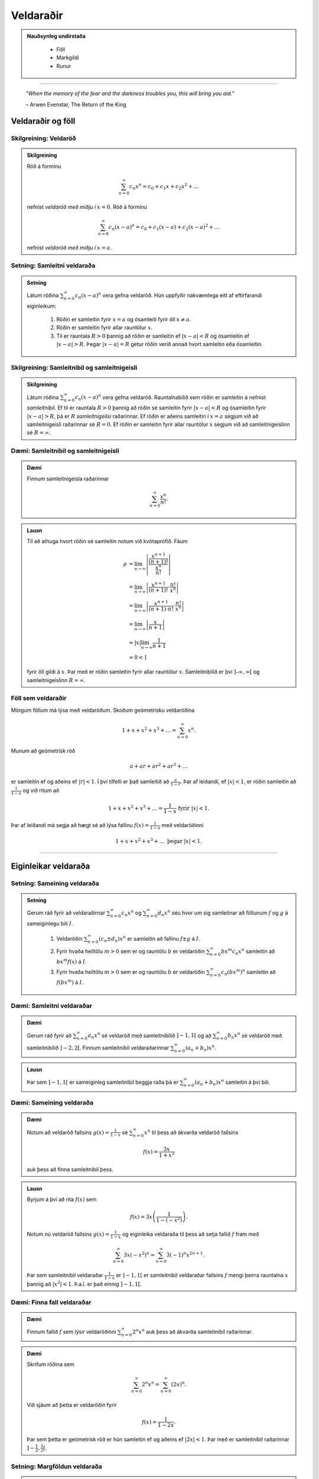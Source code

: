 Veldaraðir
===========

.. admonition:: Nauðsynleg undirstaða
  :class: athugasemd

	- Föll

	- Markgildi

	- Runur

------

.. epigraph::

  *"When the memory of the fear and the darkness troubles you, this will bring you aid."*

  \– Arwen Evenstar, The Return of the King

Veldaraðir og föll
-------------------

Skilgreining: Veldaröð
~~~~~~~~~~~~~~~~~~~~~~~

.. admonition:: Skilgreining
  :class: skilgreining

  Röð á forminu

  .. math:: \sum_{n=0}^\infty c_n x^n = c_0 + c_1 x + c_2 x^2 + \dots

  nefnist *veldaröð með miðju í* :math:`x=0`. Röð á forminu

  .. math:: \sum_{n=0}^\infty c_n (x-a)^n = c_0 + c_1(x-a) + c_2(x-a)^2+\dots

  nefnist *veldaröð með miðju í* :math:`x=a`.

Setning: Samleitni veldaraða
~~~~~~~~~~~~~~~~~~~~~~~~~~~~~

.. admonition:: Setning
  :class: setning

  Látum röðina :math:`\sum_{n=0}^\infty c_n(x-a)^n` vera gefna veldaröð. Hún uppfyllir nákvæmlega
  eitt af eftirfarandi eiginleikum:

    #. Röðin er samleitin fyrir :math:`x=a` og ósamleiti fyrir öll :math:`x \neq a`.

    #. Röðin er samleitin fyrir allar rauntölur :math:`x`.

    #. Til er rauntala :math:`R>0` þannig að röðin er samleitin ef :math:`|x-a|<R` og ósamleitin ef :math:`|x-a|>R`. Þegar :math:`|x-a|=R` getur röðin verið annað hvort samleitin eða ósamleitin.

Skilgreining: Samleitnibil og samleitnigeisli
~~~~~~~~~~~~~~~~~~~~~~~~~~~~~~~~~~~~~~~~~~~~~~

.. admonition:: Skilgreining
  :class: skilgreining

  Látum röðina :math:`\sum_{n=0}^\infty c_n(x-a)^n` vera gefna veldaröð. Rauntalnabilið
  sem röðin er samleitin á nefnist *samleitnibil*. Ef til er rauntala :math:`R>0`
  þannig að röðin sé samleitin fyrir :math:`|x-a|<R` og ósamleitin fyrir :math:`|x-a|>R`,
  þá er :math:`R` *samleitnigeilsi* raðarinnar. Ef röðin er aðeins samleitin í :math:`x=a`
  segjum við að samleitnigeisli raðarinnar sé :math:`R=0`. Ef röðin er samleitin fyrir allar rauntölur
  :math:`x` segjum við að samleitnigeislinn sé :math:`R = \infty`.

Dæmi: Samleitnibil og samleitnigeisli
~~~~~~~~~~~~~~~~~~~~~~~~~~~~~~~~~~~~~~

.. admonition:: Dæmi
  :class: daemi

  Finnum samleitnigeisla raðarinnar

  .. math:: \sum_{n=0}^\infty \frac{x^n}{n!}.

.. admonition:: Lausn
  :class: daemi, dropdown

  Til að athuga hvort röðin sé samleitin notum við kvótaprófið. Fáum

  .. math::
    \begin{align}
      \rho &= \lim_{n \rightarrow \infty} \left| \frac{\frac{x^{n+1}}{(n+1)!}}{\frac{x^n}{n!}} \right|\\
      &= \lim_{n \rightarrow \infty} \left| \frac{x^{n+1}}{(n+1)!}\cdot \frac{n!}{x^n} \right|\\
      &= \lim_{n \rightarrow \infty} \left| \frac{x^{n+1}}{(n+1)\cdot n!} \cdot \frac{n!}{x^n} \right|\\
      &= \lim_{n \rightarrow \infty} \left| \frac{x}{n+1} \right|\\
      &= |x| \lim_{n \rightarrow \infty} \frac{1}{n+1}\\
      &= 0 < 1
    \end{align}

  fyrir öll gildi á :math:`x`. Þar með er röðin samleitin fyrir allar rauntölur :math:`x`.
  Samleitnibilið er því :math:`]–\infty, \infty[` og samleitnigeislinn :math:`R=\infty`.

Föll sem veldaraðir
~~~~~~~~~~~~~~~~~~~~

Mörgum föllum má lýsa með veldaröðum. Skoðum geómetrísku veldaröðina

.. math:: 1 + x + x^2 + x^3 + \dots = \sum_{n=0}^\infty x^n.

Munum að geómetrísk röð

.. math:: a + ar + ar^2 + ar^3 + \dots

er samleitin ef og aðeins ef :math:`|r|<1`. Í því tilfelli er það samleitið að
:math:`\frac{a}{1-r}`. Þar af leiðandi, ef :math:`|x|<1`, er röðin samleitin að
:math:`\frac{1}{1-x}` og við ritum að

.. math:: 1 + x + x^2 + x^3 + \dots = \frac{1}{1-x} \text{ fyrir } |x|<1.

Þar af leiðandi má segja að hægt sé að lýsa fallinu :math:`f(x)=\frac{1}{1-x}`
með veldaröðinni

.. math:: 1 + x + x^2 + x^3 + \dots \text{ þegar } |x|<1.

------

Eiginleikar veldaraða
----------------------

Setning: Sameining veldaraða
~~~~~~~~~~~~~~~~~~~~~~~~~~~~~

.. admonition:: Setning
  :class: setning

  Gerum ráð fyrir að veldaraðirnar :math:`\sum_{n=0}^\infty c_n x^n` og :math:`\sum_{n=0}^\infty d_n x^n`
  séu hvor um sig samleitnar að föllunum :math:`f` og :math:`g` á sameiginlegu bili :math:`I`.

    #. Veldaröðin :math:`\sum_{n=0}^\infty (c_n \pm d_n) x^n` er samleitin að fallinu :math:`f \pm g` á :math:`I`.

    #. Fyrir hvaða heiltölu :math:`m>0` sem er og rauntölu :math:`b` er veldaröðin :math:`\sum_{n=0}^\infty b x^m c_n x^n` samleitin að :math:`bx^m f(x)` á :math:`I`.

    #. Fyrir hvaða heiltölu :math:`m>0` sem er og rauntölu :math:`b` er veldaröðin :math:`\sum_{n=0}^\infty c_n (bx^m)^n` samleitin að :math:`f(bx^m)` á :math:`I`.

Dæmi: Samleitni veldaraðar
~~~~~~~~~~~~~~~~~~~~~~~~~~~

.. admonition:: Dæmi
  :class: daemi

  Gerum ráð fyrir að :math:`\sum_{n=0}^\infty a_n x^n` sé veldaröð með samleitnibilið :math:`]-1,1[`
  og að :math:`\sum_{n=0}^\infty b_n x^n` sé veldaröð með samleitnibilið :math:`]-2,2[`. Finnum
  samleitnibil veldaraðarinnar :math:`\sum_{n=0}^\infty (a_n+b_n) x^n`.

.. admonition:: Lausn
  :class: daemi, dropdown

  Þar sem :math:`]-1,1[` er sameiginleg samleitnibil beggja raða þá er :math:`\sum_{n=0}^\infty (a_n+b_n) x^n`
  samleitin á því bili.

Dæmi: Sameining veldaraða
~~~~~~~~~~~~~~~~~~~~~~~~~~

.. admonition:: Dæmi
  :class: daemi

  Notum að veldaröð fallsins :math:`g(x)=\frac{1}{1-x}` sé :math:`\sum_{n=0}^\infty x^n`
  til þess að ákvarða veldaröð fallsins

  .. math:: f(x) = \frac{3x}{1+x^2}

  auk þess að finna samleitnibil þess.

.. admonition:: Lausn
  :class: daemi, dropdown

  Byrjum á því að rita :math:`f(x)` sem

  .. math:: f(x) = 3x\left( \frac{1}{1-(-x^2)} \right).

  Notum nú veldaröð fallsins :math:`g(x)=\frac{1}{1-x}` og eiginleika veldaraða til þess að
  setja fallið :math:`f` fram með

  .. math:: \sum_{n=0}^\infty 3x (-x^2)^n = \sum_{n=0}^\infty 3(-1)^n x^{2n+1}.

  Þar sem samleitnibil veldaraðar :math:`\frac{1}{1-x}` er :math:`]-1,1[` er samleitnibil
  veldaraðar fallsins :math:`f` mengi þeirra rauntalna :math:`x` þannig að :math:`|x^2|<1`.
  Þ.a.l. er það einnig :math:`]-1,1[`.

Dæmi: Finna fall veldaraðar
~~~~~~~~~~~~~~~~~~~~~~~~~~~~

.. admonition:: Dæmi
  :class: daemi

  Finnum fallið :math:`f` sem lýsir veldaröðinni :math:`\sum_{n=0}^\infty 2^n x^n`
  auk þess að ákvarða samleitnibil raðarinnar.

.. admonition:: Dæmi
  :class: daemi, dropdown

  Skrifum röðina sem

  .. math:: \sum_{n=0}^\infty 2^n x^n = \sum_{n=0}^\infty (2x)^n.

  Við sjáum að þetta er veldaröðin fyrir

  .. math:: f(x) = \frac{1}{1-2x}.

  Þar sem þetta er geómetrísk röð er hún samleitin ef og aðeins ef :math:`|2x|<1`.
  Þar með er samleitnibil raðarinnar :math:`]-\tfrac{1}{2}, \tfrac{1}{2}[`.

Setning: Margföldun veldaraða
~~~~~~~~~~~~~~~~~~~~~~~~~~~~~~

.. admonition:: Setning
  :class: setning

  Gerum ráð fyrir að veldaraðirnar :math:`\sum_{n=0}^\infty c_n x^n` og :math:`\sum_{n=0}^\infty d_n x^n`
  séu hvor um sig samleitnar að föllunum :math:`f` og :math:`g` á sameiginlegu bili :math:`I`. Látum

  .. math:: e_n = c_0 + c_1 d_{n-1} + c_2 d_{n-2} + \dots + c_{n-1}d_1 + c_n d_0 = \sum_{k=0}^\infty c_k d_{n-k}.

  Þá er

  .. math:: \left( \sum_{n=0}^\infty c_n x^n \right) \cdot \left( \sum_{n=0}^\infty d_n x^n \right) = \sum_{n=1}^\infty e_n x^n

  og

  .. math:: \sum_{n=0}^\infty e_n x^n \text{ er samleitin að } f(x)\cdot g(x) \text{ á } I.

  Röðin :math:`\sum_{n=0}^\infty e_n x^n` er þekkt sem *Cauchy margfeldi* raðanna
  :math:`\sum_{n=0}^\infty c_n x^n`  og :math:`\sum_{n=0}^\infty d_n x^n`.

Dæmi: Margföldun veldaraða
~~~~~~~~~~~~~~~~~~~~~~~~~~~

.. admonition:: Dæmi
  :class: daemi

  Finnum Cauchy margfeldi raðanna :math:`\sum_{n=0}^\infty x^n` og :math:`\sum_{n=0}^\infty (x^2)^n`

  fyrir :math:`|x|<1` á bilinu :math:`]-1,1[`.

.. admonition:: Lausn
  :class: daemi, dropdown

  Þar sem röðina :math:`\sum_{n=0}^\infty x^n` má setja fram með fallinu :math:`\frac{1}{1-x}`
  og röðina :math:`\sum_{n=0}^\infty (x^2)^n` má setja fram með fallinu :math:`\frac{1}{1-x^2}`
  þá er margfeldi þeirra er fallið

  .. math:: g(x) = \frac{1}{1-x} \cdot \frac{1}{1-x^2} = \frac{1}{(1-x)(1-x^2)}.

  Veldaröð fallsins :math:`g(x)` er

  .. math:: 1 + x + 2x^2 + 2x^3 + 3x^4 + 3x^5 + \dots

  sem er samleitin bilinu :math:`]-1,1[`.

Setning: Afleiður og stofnföll veldaraða
~~~~~~~~~~~~~~~~~~~~~~~~~~~~~~~~~~~~~~~~~

.. admonition:: Setning
  :class: setning

  Gerum ráð fyrir að röðin :math:`\sum_{n=0}^\infty c_n(x-a)^n` sé samleitin á bilinu
  :math:`]a-R,a+R[` fyrir eitthvað :math:`R>0`. Látum :math:`f` vera fallið sem
  lýsir veldaröðinni

  .. math::
    \begin{aligned}
      f(x) &= \sum_{n=0}^\infty c_n(x-a)^n\\
      &= c_0 + c_1(x-a) + c_2(x-1)^2 + c_3(x-a)^3 + \dots
    \end{aligned}

  fyrir :math:`|x-a|<R`. Þá er :math:`f` diffranlegt á bilinu :math:`]a-R,a+R[`
  og við getum fundið afleiðu :math:`f` með því að diffra röðina lið fyrir lið. Þá fæst

  .. math::
    \begin{aligned}
      f'(x) &= \sum_{n=0}^\infty nc_n(x-a)^{n-1}\\
      &= c_1 + 2c_2(x-a) + 2c_3(x-1)^2  + \dots
    \end{aligned}

  fyrir :math:`|x-a|<R`. Við getum einnig fundið stofnfall :math:`f(x)` með því
  að heilda röðina lið fyrir lið. Við það fæst röð sem er samleitin á
  bilinu :math:`]a-R,a+R[` og við höfum að

  .. math::
    \begin{aligned}
      F(x) &=  \int f(x) dx\\
      &=C + \sum_{n=0}^\infty c_n \frac{(x-a)^{n+1}}{n+1}\\
      &= C + c_0(x-a) + c_1 \frac{(x-a)^2}{2} + c_2 \frac{(x-a)^3}{3} + \dots
    \end{aligned}

  fyrir :math:`|x-a|<R`.

Dæmi: Afleiða veldaraðar
~~~~~~~~~~~~~~~~~~~~~~~~

.. admonition:: Dæmi
  :class: daemi

 Finnum veldaröðina sem lýsir fallinu

  .. math:: g(x) = \frac{1}{(1-x)^2}

  á bilinu :math:`]-1,1[`. Ákvörðum svo hvort hún sé samleitin í
  endapunktum bilsins.

  **Ábending:** Hér má nota að

  .. math::
    \begin{aligned}
      f(x) &= \frac{1}{1-x}\\
      &= \sum_{n=0}^\infty x^n\\
      &= 1 + x + x^2 + x^3 + \dots
    \end{aligned}

  fyrir :math:`|x|<1` til að

.. admonition:: Lausn
  :class: daemi, dropdown

  Þar sem :math:`f'(x) = \frac{1}{(1-x)^2} = g(x)` getum við fundið veldaröð
  fallsins :math:`g` með því að diffra veldaröð fallsins :math:`f` lið fyrir lið.
  Þá fæst

  .. math::
    \begin{aligned}
      g(x) &= \frac{1}{(1-x)^2}\\
      &= \frac{d}{dx} \left( \frac{1}{1-x} \right)\\
      &= \frac{d}{dx} \sum_{n=0}^\infty x^n\\
      &= \frac{d}{dx}(1+x+x^2+x^3+\dots)\\
      &= 0 + 1 + 2x + 3x^2 + 4x^3 + \dots\\
      &= \sum_{n=0}^\infty (n+1)x^n
    \end{aligned}

  fyrir :math:`|x|<1`. Að diffra röðina lið fyrir lið segir þó ekkert til um hegðun
  raðarinnar í endapunktum bilsins. Við getum skoðað hegðunina þar með því að nota
  sundurleitniprófið og séð þannig að röðin er sundurleitin í :math:`x = \pm 1`. Lesanda er eftirlátið að sýna fram á það með útreikingum. 

Dæmi: Stofnfall veldaraðar
~~~~~~~~~~~~~~~~~~~~~~~~~~~

.. admonition:: Dæmi
  :class: daemi

  Finnum veldaröð fallsins

  .. math:: f(x) = \ln(1+x)

  með því að heilda veldaröð fallsins :math:`f'`. Finnum auk þess samleitnibil raðarinnar.

.. admonition:: Lausn
  :class: daemi, dropdown

  Fyrir fallið :math:`f(x) = \ln(1+x)` gildir að :math:`f'(x)=\frac{1}{1+x}`. Við
  vitum að

  .. math::
    \begin{aligned}
      \frac{1}{1+x}&=\frac{1}{1-(-x)}\\
      &= \sum_{n=0}^\infty (-x)^n\\
      &= 1 - x + x^2 - x^3 + \dots
    \end{aligned}

  fyrir :math:`|x|<1`. Til að finna veldaröð fallsins :math:`f(x)=\ln(1+x)` getum
  við heildað röðina lið fyrir lið.

  .. math::
    \begin{aligned}
      F(x) &= \int f(x) dx\\
      &= \int (1 - x + x^2 - x^3 + \dots) dx\\
      &= C + x - \frac{x^2}{2} + \frac{x^3}{3} - \frac{x^4}{4} + \dots
    \end{aligned}

  Þar sem :math:`f(x)=\ln(1+x)` er stofnfall fallsins :math:`\frac{1}{1+x}` þá er aðeins
  eftir að ákvarða fastann :math:`C`. Þar sem :math:`\ln(1+0)=0` höfum við að :math:`C=0`.
  Þar me ðfæst að veldaröð fallsins :math:`f(x)=\ln(1+x)` sé

  .. math::
    \begin{aligned}
      \ln(x) &= x - \frac{x^2}{2} + \frac{x^3}{3} - \frac{x^4}{4} + \dots\\
      &= \sum_{n=1}^\infty (-1)^{n+1} \frac{x^n}{n}
    \end{aligned}

  fyrir :math:`|x|<1`. Að heilda veldaröð lið fyrir lið segir ekkert um hegðun raðarinnar í
  endapunktun bilsins. Með niðurstöðum úr kafla 9 um runur og raðir getum við séð að
  röðin er samleitin í :math:`x=1` en ósamleitin í :math:`x=-1`. Svo samleitnibil raðarinnar
  er :math:`]-1,1]`.

Setning: Veldaraðir eru ótvírætt ákvarðaðar
~~~~~~~~~~~~~~~~~~~~~~~~~~~~~~~~~~~~~~~~~~~~

.. admonition:: Setning
  :class: setning

  Látum :math:`\sum_{n=0}^\infty c_n(x-a)^n` og :math:`\sum_{n=0}^\infty d_n(x-a)^n`
  vera tvær, samleitnar veldaraðir sem uppfylla að

  .. math:: \sum_{n=0}^\infty c_n(x-a)^n = \sum_{n=0}^\infty d_n(x-a)^n

  fyrir öll :math:`x` á opnu bili sem inniheldur :math:`a`. Þá er :math:`c_n = d_n`
  fyrir öll :math:`n \geq 0`.

------

Taylor- og Maclaurin-raðir
---------------------------

Skilgreining: Taylor- og Maclaurin-röð
~~~~~~~~~~~~~~~~~~~~~~~~~~~~~~~~~~~~~~~

.. admonition:: Skilgreining
  :class: skilgreining

  Ef :math:`f` er óendanlega oft diffranlegt í :math:`x=a` þá er *Taylor-röð* fallsins
  :math:`f` í :math:`a` röðin

  .. math:: \sum_{n=0}^\infty \frac{f^{(n)}(a)}{n!} = f(a) + f'(a)(x-a) + \frac{f''(a)}{2!}(x-a)^2 + \dots + \frac{f^{(n)}(a)}{n!}(x-a)^n + \dots .

  Taylor-röð fallsins :math:`f` í :math:`x=0` er kölluð *Maclaurin-röð* fallsins :math:`f`.

Setning: Taylor-raðir eru ótvírætt ákvarðaðar
~~~~~~~~~~~~~~~~~~~~~~~~~~~~~~~~~~~~~~~~~~~~~~

.. admonition:: Setning
  :class: setning

  Ef fallið :math:`f` á sér veldaröð með miðju í :math:`a` sem er samleitin að :math:`f` á
  opnu bili sem inniheldur :math:`a` þá er sú röð Taylor-röð fallsins :math:`f` með miðju í :math:`a`.

Skilgreining: Taylor-margliða
~~~~~~~~~~~~~~~~~~~~~~~~~~~~~~

.. admonition:: Skilgreining
  :class: skilgreining

  Ef :math:`f` er :math:`n`-diffranlegt í :math:`x=a` þá er :math:`n`-ta *Taylor-margliða*
  fallsins :math:`f` í :math:`a`

  .. math:: p_n(x) = f(a) + f'(a)(x-a) + \frac{f''(a)}{2!}(x-a)^2 + \dots + \frac{f^{(n)}(a)}{n!}(x-a)^n.

  Þá er :math:`n`-ta Taylor-margliða fallsins :math:`f` í :math:`x=0` kölluð :math:`n`-ta
  *Maclaurin-margliða* fallsins :math:`f`.

Dæmi: Að ákvarða Taylor-margliðu
~~~~~~~~~~~~~~~~~~~~~~~~~~~~~~~~~

.. admonition:: Dæmi
  :class: daemi

  Finnum :math:`p_0`, :math:`p_1`, :math:`p_2` og :math:`p_3` fyrir :math:`f(x)=\ln(x)`
  í :math:`x=1`.

.. admonition:: Lausn
  :class: daemi, dropdown

  Til að finna þessar Taylor-margliður þurfum við að finna fyrstu þrjár afleiður :math:`f` og
  meta þær í :math:`x=1`. Fáum

  .. math::
    \begin{aligned}
      f(x) &= \ln(x) & f(1) &= 0\\
      f'(x) &= \frac{1}{x} & f'(1) &= 1\\
      f''(x) &= -\frac{1}{x^2} & f''(1) &= -1\\
      f'''(x) &= \frac{2}{x^3} & f'''(1) &= 2.
    \end{aligned}

  Fáum því að

  .. math::
    \begin{aligned}
      p_0(x) &= f(1) =0\\
      p_1(x) &= f(1) + f'(1)(x-1) = x-1\\
      p_2(x)&= f(1) + f'(1)(x-1) + \frac{f''(1)}{2}(x-1)^2 = (x-1) - \tfrac{1}{2}(x-1)^2\\
      p_3(x)&= f(1) + f'(1)(x-1) + \frac{f''(1)}{2}(x-1)^2 + \frac{f'''(1)}{3!}(x-1)^3\\
      &= (x-1) - \tfrac{1}{2}(x-1)^2 + \tfrac{1}{3}(x-1)^3\\
    \end{aligned}

  .. figure:: ./myndir/kafli10/PMA_taylor_lnx.png
    :align: center
    :width: 75%

  Við sjáum af myndinni hér að ofan hversu vel nálgununum tekst að nálga :math:`\ln(x)`.

Setning: Setning Taylors um skekkju
~~~~~~~~~~~~~~~~~~~~~~~~~~~~~~~~~~~

.. admonition:: Setning
  :class: Setning

  Látum :math:`f` vera fall sem er :math:`n+1` sinnum diffranlegt á bilinu :math:`I`
  sem inniheldur rauntöluna :math:`a`. Látum :math:`p_n` vera :math:`n`-tu Taylor-margliðu
  fallsins :math:`f` í :math:`a` og látum

  .. math:: R_n(x) = f(x) - p_n(x)

  vera :math:`n`-tu skekkjuna. Þá gildir að fyrir sérhvert :math:`x` á bilinu :math:`I`
  er til rauntala :math:`c` milli :math:`a` og :math:`x` þannig að

  .. math:: R_n(x) = \frac{f^{(n+1)}(c)}{(n+1)!}(x-1)^{n+1}.

  Ef til er rauntala :math:`M` þannig að :math:`\left|f^{(n+1)}(x) \right| \leq M`
  fyrir öll :math:`x \in I` þá gildir að

  .. math:: |R_n(x)| \leq \frac{M}{(n+1)!}|x-a|^{n+1}

  fyrir öll :math:`x \in I`.

Dæmi: Línulegar- og ferningsnálganir til að meta fallgildi
~~~~~~~~~~~~~~~~~~~~~~~~~~~~~~~~~~~~~~~~~~~~~~~~~~~~~~~~~~~

.. admonition:: Dæmi
  :class: daemi

  Gefið er fallið :math:`f(x) = \sqrt[3]{x}`.

    a) Finnið fyrstu og aðra Taylor-margliðu fallsins í :math:`x=8`.

    b) Notið margliðurnar til þess að nálga :math:`\sqrt[3]{11}`.

    c) Notið setningu Taylors um skekkju til að finna efra mark á skekkjunni.

.. admonition:: Lausn
  :class: daemi, dropdown

    a) Lausn:
			Við þurfum að byrja á því að finna fyrstu og aðra afleiðu fallsins
			:math:`f(x) = \sqrt[3]{x}` og meta þær í :math:`x=8`. Fáum:

			.. math::
				\begin{aligned}
						f(x) &= \sqrt[3]{x} & f(8) &= 2\\
						f'(x) &= \frac{1}{3x^{2/3}} & f'(8) &= \frac{1}{12}\\
						f''(x) &= \frac{-2}{9x^{5/3}} & f''(8) &= -\frac{1}{144}\\
				\end{aligned}

			Þar með fæst að fyrsta og önnur Taylor-margliða fallsins séu

			.. math::
				\begin{aligned}
						p_1(x) &= f(8)+f'(8)(x-8)\\
						&= 2 + \tfrac{1}{12}(x-8)\\
						p_2 &= f(8)+f'(8)(x-8) + \frac{f''(8)}{2!}(x-8)^2\\
						&= 2 + \tfrac{1}{12}(x-8) - \tfrac{1}{288}(x-8)^2.
				\end{aligned}

    b) Lausn:
			Ef við notum fyrsta stigs Taylor-margliðuna fæst

			.. math:: \sqrt[3]{11} \approx p_1(11) = 2 + \tfrac{1}{12}(11-8)=2,25.

			Ef við notum annars stigs Taylor-margliðuna fæst

			.. math:: \sqrt[3]{11} \approx p_2(11) = 2 + \tfrac{1}{12}(11-8) - \tfrac{1}{288}(11-8)^2 = 2,21875.

    c) Lausn:
			Þar sem Taylor-raðir eru ótvírætt ákvarðaðar er til tala :math:`c` á bilinu
			:math:`]8,11[` þannig að skekkjan við að námunda :math:`\sqrt[3]{11}` með
			fyrsta stigs Taylor-margliðu uppfylli að

			.. math:: R_1(11) = \frac{f''(c)}{2!}(11-8)^2.

			Við vitum ekki hvert nákvæmt gildi :math:`c` er en við getum fundið efra mark á
			skekkjuna :math:`R_1(11)` með því að ákvarða hámarksgildi :math:`f''` á bilinu
			:math:`]8,11[`. Þar sem :math:`f''(x) = - \frac{2}{9x^{5/2}}` fæst að stærsta
			gildið sem :math:`|f''(x)|` tekur á bilinu sé í punktinum :math:`x=8`. Þar sem
			:math:`f''(8)=-\frac{1}{144}` fæst að

			.. math:: |R_1(11)| \leq \frac{1}{144 \cdot 2!} (11-8)^2 = 0,03125.

			Á svipaðan hátt getum við metið skekkjuna :math:`R_2(11) = \frac{f'''(c)}{3!}(11-8)^3`.

			Þar sem :math:`f'''(x) = \frac{10}{27x^{8/3}}` fæst að hámarksgildi :math:`f'''` á
			bilinu :math:`]8,11[` sé :math:`f'''(8)\approx 0,0014468` og þar með fæst

			.. math:: |R_2(11)| \leq \frac{0,0011468}{3!}(11-8)^3 \approx 0,0065104.

Dæmi: Að finna Taylor-röð falls
~~~~~~~~~~~~~~~~~~~~~~~~~~~~~~~~

.. admonition:: Dæmi
  :class: daemi

  Finnum Taylor-röð fallsins :math:`f(x)=\frac{1}{x}` í :math:`x=1` auk þess að ákvarða
  samleitnibil raðarinnar.

.. admonition:: Lausn
  :class: daemi, dropdown

  Finnum fyrstu fjórar afleiður fallsins og metum þær í punktinum :math:`x=1`.

  .. math::
    \begin{aligned}
      f(x) &= \frac{1}{x} & f(1) &= 1\\
      f'(x) &= -\frac{1}{x^2} & f'(1) &= -1\\
      f''(x) &= \frac{2}{x^3} & f''(1) &= 2!\\
      f'''(x) &= -\frac{3\cdot 2}{x^4} & f'''(1) &= -3!\\
      f^{(4)}(x) &= \frac{4\cdot 3 \cdot 2}{x^5} & f^{(4)}(1) &= 4!.
    \end{aligned}

  Ef við skoðum hvernig þetta þróast sést að :math:`f^{(n)}(1)=(-1)^n n!` fyrir öll
  :math:`n \geq 0`. Þar  með er Taylor-röðin fyrir :math:`f` í :math:`x=1` gefin með

  .. math:: \sum_{n=0}^\infty \frac{f^{(n)}(1)}{n!}(x-1)^n = \sum_{n=0}^\infty (-1)^n(x-1)^n.

  Til að finna samleitnibilið getum við notað kvótaprófið. Fáum að

  .. math:: \frac{|a_{n-1}|}{|a_n|} = \frac{\left|(-1)^{n+1}(x-1)^{n+1}\right|}{\left| (-1)^n(x-1)^n \right|} = |x-1|.

  Þar með er röðin samleitin ef :math:`|x-1|<1`, þ.e. röðin er samleitin ef :math:`0<x<2`.
  Næst athugum við endapunktana. Við sjáum að

  .. math:: \sum_{n=0}^\infty (-1)^n(2-1)^n = \sum_{n=0}^\infty (-1)^n

  er ósamleitin skv. sundurleitniprófinu. Á svipaðan hátt má sjá að

  .. math:: \sum_{n=0}^\infty (-1)^n(0-1)^n = \sum_{n=0}^\infty (-1)^{2n} = \sum_{n=0}^\infty 1

  er ósamleitin. Þar með er samleitnibil raðarinnar :math:`]0,2[`.

Setning: Samleitni Taylor-raða
~~~~~~~~~~~~~~~~~~~~~~~~~~~~~~~

.. admonition:: Setning
  :class: setning

  Gerum ráð fyrir að :math:`f` sé óendanlega oft diffranlegt á bili :math:`I` sem
  inniheldur :math:`a`. Þá er Taylor-röðin

  .. math:: \sum_{n=0}^\infty \frac{f^{(n)}(a)}{n!}(x-a)^n

  samleitin að :math:`f(x)`fyrir öll :math:`x\in I` ef og aðeins ef

  .. math:: \lim_{n \rightarrow \infty} R_n(x) = 0

  fyrir öll :math:`x \in I`.

-------

Hagnýting Taylor-raða
----------------------

Skilgreining: Tvíliðustuðullinn og tvíliðuröðin
~~~~~~~~~~~~~~~~~~~~~~~~~~~~~~~~~~~~~~~~~~~~~~~~

.. admonition:: Skilgreining
  :class: skilgreining

  Fyrir :math:`r,n\in \mathbb{N}_0` þar sem :math:`n \leq r` nefnist talan

  .. math:: \binom{r}{n} = \frac{r!}{n!(r-n)!}

  *tvíliðustuðullinn*. Ef :math:`k > n` er tvíliðustuðullinn skilgreindur sem 0.

  Hægt er að víkka tvíliðustuðulinn út þannig að hann gildi fyrir allar rauntölur :math:`r`
  og er hann þá skilgreindur sem

  .. math:: \binom{r}{n}=\frac{r(r-1)(r-2)\cdot \dots \cdot (r-n+1)}{n!}

  og nefnist þá *útvíkkaði tvíliðustuðullinn*.

  Maclaurin-röðin fyrir :math:`f(x)=(1+x)^r` þar sem :math:`r \in \mathbb{R}` nefnist
  *tvíliðuröð*. Hún er samleitin að :math:`f` ef :math:`|x|<1` og við skrifum að

  .. math::
    \begin{aligned}
      (1+x)^r &= \sum_{n=0}^\infty \binom{r}{n} x^n\\
      &= 1 + rx + \frac{r(r-1)}{2!}x^2 + \dots + \frac{r(r-1)\cdot \dots \cdot (r-n+1)}{n!} x^n + \dots
    \end{aligned}

  fyrir :math:`|x|<1`.


Dæmi: Að finna tvíliðuröð
~~~~~~~~~~~~~~~~~~~~~~~~~~

.. admonition:: Dæmi
  :class: daemi

  Finnum tvíliðuröð fallsins :math:`f(x)=\sqrt{1+x}`.


.. admonition:: Lausn
  :class: daemi, dropdown

  Athugum að :math:`\sqrt{1+x} = (1+x)^{1/2}` og því er :math:`r=1/2`. Fáum því að
  tvíliðuröð fallsins sé

  .. math:: \sum_{n=0}^\infty \binom{1/2}{n} x^n

  sem einnig mætti skrifa sem

  .. math:: 1 + \sum_{n=1}^\infty \frac{(-1)^{n+1}}{n!} \frac{1\cdot 3 \cdot 5 \cdot \dots \cdot (2n-3)}{2^n}x^n.

Ábending: Nokkur algeng föll og Maclaurin raðir þeirra
~~~~~~~~~~~~~~~~~~~~~~~~~~~~~~~~~~~~~~~~~~~~~~~~~~~~~~~

.. admonition:: Athugasemd
  :class: athugasemd

  .. list-table:: Nokkur algeng föll og Maclaurin raðir þeirra
    :widths: 20 15 15
    :header-rows: 1

    * - Fall
      - Maclaurin-röð
      - Samleitnibil
    * - :math:`f(x)=\tfrac{1}{1-x}`
      - :math:`\sum_{n=0}^\infty x^n`
      - :math:`-1 < x <1`
    * - :math:`f(x)=e^x`
      - :math:`\sum_{n=0}^\infty \frac{x^n}{n!}`
      - :math:`-\infty < x < \infty`
    * - :math:`f(x)=\sin(x)`
      - :math:`\sum_{n=0}^\infty (-1)^n \frac{x^{2n+1}}{(2n+1)!}`
      - :math:`-\infty < x < \infty`
    * - :math:`f(x)=\cos(x)`
      - :math:`\sum_{n=0}^\infty (-1)^n \frac{x^{2n}}{(2n)!}`
      - :math:`-\infty < x < \infty`
    * - :math:`f(x)=\ln(1+x)`
      - :math:`\sum_{n=0}^\infty (-1)^{n+1} \frac{x^n}{n}`
      - :math:`-1 < x < 1`
    * - :math:`f(x)=\tan^{-1}(x)`
      - :math:`\sum_{n=0}^\infty (-1)^{n} \frac{x^{2n+1}}{2n+1}`
      - :math:`-1 < x < 1`
    * - :math:`f(x)=(1+x)^r`
      - :math:`\sum_{n=0}^\infty \binom{r}{n} x^n`
      - :math:`-1 < x < 1`

Dæmi: Að finna eina Maclaurin-röð með annarri
~~~~~~~~~~~~~~~~~~~~~~~~~~~~~~~~~~~~~~~~~~~~~~

.. admonition:: Dæmi
  :class: daemi

  Notum einhverja þekkta Maclaurin-röð til að finna Maclaurin-röð fallsins
  :math:`f(x)=\cos(\sqrt{x})`.

.. admonition:: Lausn
  :class: daemi, dropdown

  Við vitum að :math:`\cos(x)` hefur Maclaurin-röðina :math:`\sum_{n=0}^\infty (-1)^n \frac{x^{2n}}{(2n)!}`.
  Við getum notað hana og stungið inn :math:`\sqrt{x}` í stað :math:`x` til að fá
  að Maclaurin-röð :math:`f` sé

  .. math::
    \begin{aligned}
      \sum_{n=0}^\infty \frac{(-1)^n (\sqrt{x})^{2n}}{(2n)!} &= \sum_{n=0}^\infty \frac{(-1)^n x^n}{(2n)!}\\
      &= 1 - \frac{x}{2!}+\frac{x^2}{4!}-\frac{x^3}{6!}+\frac{x^4}{8} \dots .
    \end{aligned}

  Þessi röð er samleitin að :math:`\cos(\sqrt{x})` fyrir öll :math:`x \geq 0`.

Dæmi: Að leysa diffurjöfnur með veldaröðum
~~~~~~~~~~~~~~~~~~~~~~~~~~~~~~~~~~~~~~~~~~~

.. admonition:: Dæmi
  :class: daemi

  Notum veldaraðir til að leysa upphafsgildisverkefnið

  .. math::
    \begin{cases}
      y' = y \\
      y(0) = 3
    \end{cases}

.. admonition:: Lausn
  :class: daemi, dropdown

  Gerum ráð fyrir að til sé lausn á forminu

  .. math:: y(x) = \sum_{n=0}^\infty c_n x^n = c_0 + c_1x + c_2 x`2 +c_3 x^3 + c_4 x^4 + \dots.

  Diffrum hvern lið fyrir sig og fáum að

  .. math:: y'(x) = \sum_{n=0}^\infty nc_n x^{n-1} = c_1 + 2c_2x + 3c_3 x^2 + 4c_4x^3 + \dots.

  Ef :math:`y` uppfyllir diffurjöfnuna gildir að

  .. math:: c_0 + c_1x + c_2 x^2 +c_3 x^3 + c_4 x^4 + \dots = c_1 + 2c_2x + 3c_3 x^2 + 4c_4x^3 + \dots.

  Við getum notfært okkur að veldaraðir eru ótvírætt ákvarðaðar og fengið að

  .. math::
    \begin{aligned}
      c_0 &= c_1\\
      c_1 &= 2c_2\\
      c_2 &= 3c_3\\
      c_3 &= 4c_4\\
      & \hspace{2mm} \vdots
    \end{aligned}

  Stingum nú upphafsgildinu :math:`y(0)=3` inn í :math:`y(x)=c_0 + c_1x + c_2 x`2 +c_3 x^3 + c_4 x^4 + \dots`
  og fáum að :math:`c_0=3`. Því fæst

  .. math::
    \begin{aligned}
      c_1 &= c_0 = 3 = \frac{3}{1!}\\
      c_2 &= \frac{c_1}{2} = \frac{3}{2} = \frac{3}{2!}\\
      c_3 &= \frac{c_2}{3} = \frac{3}{3\cdot 2} = \frac{3}{3!}\\
      c_4 &= \frac{c_3}{4} = \frac{3}{4\cdot 3\cdot 2} = \frac{3}{4!}\\
      & \hspace{2mm} \vdots
    \end{aligned}

  Þar með fæst að

  .. math::
    \begin{aligned}
    y &= 3\left(1 + \frac{1}{1!}x + \frac{1}{2!}x^2 + + \frac{1}{3!}x^3 + + \frac{1}{4!}x^4 + \dots \right)\\
    &= 3\sum_{n=0}^\infty \frac{x^n}{n!}\\
    &= 3e^x.
    \end{aligned}

Dæmi: Meta erfið heildi með veldaröðum
~~~~~~~~~~~~~~~~~~~~~~~~~~~~~~~~~~~~~~~~

.. admonition:: Dæmi
  :class: daemi

  Reiknum óákveðna heildið

  .. math:: \int e^{-x^2} dx

  með því að nota veldaraðir. Notum það svo til að nálga ákveðna heildið

  .. math:: \int_0^\infty e^{-x^2} dx

  þannig að skekkjan sé innan við 0,01.

.. admonition:: Lausn
  :class: daemi, dropdown

  Maclaurin-röð :math:`e^{-x^2}` er gefin með

  .. math::
    \begin{aligned}
      e^{-x^2} &= \sum_{n=0}^\infty \frac{(-x^2)^n}{n!}\\
      &= 1 - x^2 + \frac{x^4}{2!} -\frac{x^6}{3!} + \dots + (-1)^n\frac{x^{2n}}{n!}\\
      &= \sum_{n=0}^\infty (-1)^n \frac{x^{2n}}{n!}.
    \end{aligned}

  Því fæst að

  .. math::
    \begin{aligned}
      \int e^{-x^2}dx &= \int \left(1 - x^2 + \frac{x^4}{2!} -\frac{x^6}{3!} + \dots + (-1)^n\frac{x^{2n}}{n!} \right) dx\\
      &= C + x - \frac{x^3}{3} + \frac{x^5}{5 \cdot 2!} - \frac{x^7}{7 \cdot 3!} + \dots + (-1)^n \frac{x^{2n+1}}{(2n+1)n!}\\
    \end{aligned}

  Notum þetta til að meta ákveðna heildið. Fáum

  .. math:: \int_0^1 e^{-x^2} dx = 1 - \frac{1}{3} + \frac{1}{10} - \frac{1}{42} + \frac{1}{216} - \dots.

  Summa fyrstu fjögurra liðanna er u.þ.b. 0,74. Ef við notum próf fyrir víxlmerkjaraðir fæst að þetta mat
  hefur skekkju sem er innan við :math:`\frac{1}{216} \approx 0,0046296 < 0,01`.

Dæmi: Maclaurin raðir til að nálga líkur
~~~~~~~~~~~~~~~~~~~~~~~~~~~~~~~~~~~~~~~~~

.. admonition:: Dæmi
  :class: daemi

  Gefið er að í stigafjöldi á prófi séu normaldreifður með meðaltalið :math:`\mu = 100` stig
  og staðalfrávikið :math:`\sigma = 50` stig. Reiknum líkurnar að gefinn nemandi fái
  á milli 100 og 200 stig á prófinu.

.. admonition:: Lausn
  :class: daemi, dropdown

  Notfærum okkur að ef :math:`X` er slembibreyta sem fylgir normaldreifingu má
  reikna líkurnar að :math:`a<X<b` með

  .. math:: \frac{1}{\sqrt{2\pi}}\int_{(a-\mu)/\sigma}^{(b-\mu)/\sigma} e^{-z^2/2} dz

  þar sem :math:`z=\frac{x-\mu}{\sigma}`. Notum Maclaurin-röð til að nálga útkomu fallsins.

  Þar sem :math:`\mu = 100` og :math:`\sigma = 50` auk þess sem að :math:`a=100` og
  :math:`b=200` fæst að heildið sem við viljum meta er

  .. math:: \frac{1}{\sqrt{2\pi}}\int_0^2 e^{-z^2/2}dz.

  Maclaurin-röð heildisstofnsins er gefin með

  .. math::
    \begin{aligned}
      e^{-x^2/2}&= \sum_{n=0}^\infty \frac{\left(-\tfrac{x^2}{2}\right)^n}{n!}\\
      &= 1 - \frac{x^2}{2^1 \cdot 1!} + \frac{x^4}{2^2 \cdot 2!}  - \frac{x^6}{2^3 \cdot 3!} + \dots + (-1)^n\frac{x^{2n}}{2^n \cdot n!}+\dots \\
      &= \sum_{n=0}^\infty (-1)^n \frac{x^{2n}}{2^n \cdot n!}.
    \end{aligned}

  Þar með fæst að

  .. math::
    \begin{aligned}
    \frac{1}{\sqrt{2\pi}} \int e^{-z^2/2} dz &= \frac{1}{\sqrt{2\pi}} \int \left( 1 - \tfrac{z^2}{2^1 \cdot 1!} + \tfrac{z^4}{2^2 \cdot 2!}  - \tfrac{z^6}{2^3 \cdot 3!} + \dots + (-1)^n\tfrac{z^{2n}}{2^n \cdot n!}+\dots \right) dz\\
    &= \frac{1}{\sqrt{2\pi}} \left(C + z - \tfrac{z^3}{3\cdot 2^1 \cdot 1!} + \tfrac{z^5}{5\cdot 2^2 \cdot 2!} - \tfrac{z^7}{7\cdot 2^3 \cdot 3!} + \dots + (-1)^n\tfrac{z^{2n+1}}{(2n+1)!2^n \cdot n!}+\dots\right)\\
    \frac{1}{\sqrt{2\pi}} \int_0^2 e^{-z^2/2} dz &= \frac{1}{\sqrt{2\pi}} \left( 2- \tfrac{8}{6}+\tfrac{32}{40}-\tfrac{128}{336} + \tfrac{512}{3456} - \tfrac{2^{11}}{11 \cdot 2^5 \cdot 5!}+ \dots \right).
    \end{aligned}

  Ef við notum fyrstu fimm liðina fáum við að líkurnar séu u.þ.b. 0,4922. Próf fyrir
  víxlmerkjaraðir gefur að skekkjan er innan við

  .. math:: \frac{1}{\sqrt{2\pi}}\frac{2^{13}}{13 \cdot 2^6 \cdot 6!} \approx 0,00546.
